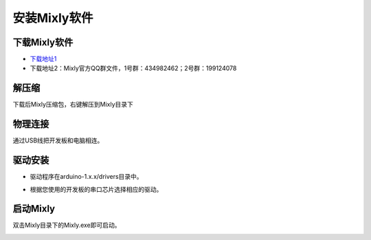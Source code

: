 安装Mixly软件
=============
下载Mixly软件
---------------
* `下载地址1 <https://pan.baidu.com/s/1dE3Z6db#list/path=%2F>`_
* 下载地址2：Mixly官方QQ群文件，1号群：434982462；2号群：199124078

解压缩
---------------

下载后Mixly压缩包，右键解压到Mixly目录下

.. image:: images/01/install1.jpg

物理连接
---------------

通过USB线把开发板和电脑相连。

驱动安装
--------------

* 驱动程序在arduino-1.x.x/\drivers目录中。

.. image:: images/01/install2.jpg

* 根据您使用的开发板的串口芯片选择相应的驱动。

启动Mixly
---------------

双击Mixly目录下的Mixly.exe即可启动。

.. image:: images/01/install3.jpg